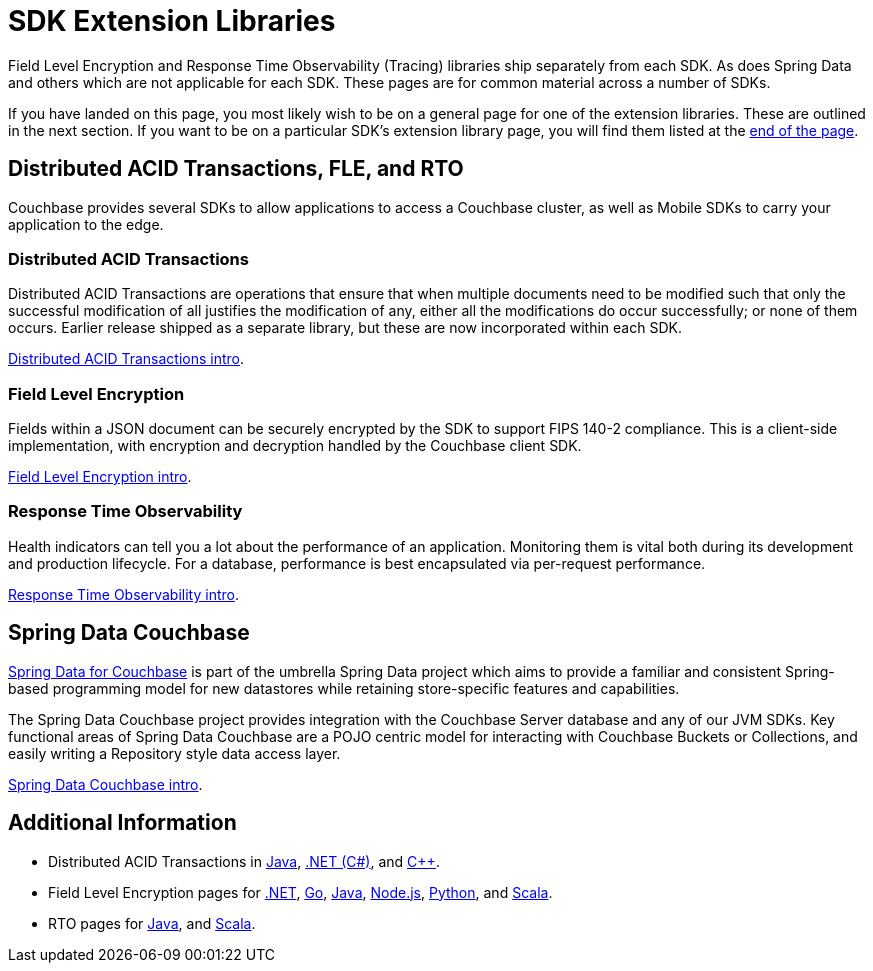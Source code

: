 = SDK Extension Libraries
:description: Field Level Encryption and Response Time Observability (Tracing) libraries ship separately from each SDK.
:page-toclevels: 2

[Abstract]
{description}
As does Spring Data and others which are not applicable for each SDK.
These pages are for common material across a number of SDKs.


If you have landed on this page, you most likely wish to be on a general page for one of the extension libraries.
These are outlined in the next section.
If you want to be on a particular SDK's extension library page, you will find them listed at the <<additional-information,end of the page>>.


== Distributed ACID Transactions, FLE, and RTO 

Couchbase provides several SDKs to allow applications to access a Couchbase cluster, as well as Mobile SDKs to carry your application to the edge. 

=== Distributed ACID Transactions

Distributed ACID Transactions are operations that ensure that when multiple documents need to be modified such that only the successful modification of all justifies the modification of any, either all the modifications do occur successfully; or none of them occurs. 
Earlier release shipped as a separate library, but these are now incorporated within each SDK.

xref:sdk-extensions::distributed-acid-transactions.adoc[Distributed ACID Transactions intro].

=== Field Level Encryption

Fields within a JSON document can be securely encrypted by the SDK to support FIPS 140-2 compliance.
This is a client-side implementation, with encryption and decryption handled by the Couchbase client SDK.

xref:sdk-extensions::field-level-encryption.adoc[Field Level Encryption intro].

=== Response Time Observability

Health indicators can tell you a lot about the performance of an application. 
Monitoring them is vital both during its development and production lifecycle.
For a database, performance is best encapsulated via per-request performance.

xref:sdk-extensions::response-time-observability.adoc[Response Time Observability intro].


== Spring Data Couchbase

https://spring.io/projects/spring-data-couchbase[Spring Data for Couchbase] is part of the umbrella Spring Data project which aims to provide a familiar and consistent Spring-based programming model for new datastores while retaining store-specific features and capabilities.

The Spring Data Couchbase project provides integration with the Couchbase Server database and any of our JVM SDKs. 
Key functional areas of Spring Data Couchbase are a POJO centric model for interacting with Couchbase Buckets or Collections, and easily writing a Repository style data access layer.

xref:sdk-extensions::spring-data-couchbase.adoc[Spring Data Couchbase intro].


== Additional Information

* Distributed ACID Transactions in xref:java-sdk:howtos:distributed-acid-transactions-from-the-sdk.adoc[Java], 
xref:dotnet-sdk:howtos:distributed-acid-transactions-from-the-sdk.adoc[.NET (C#)], 
and xref:cxx-txns::distributed-acid-transactions-from-the-sdk.adoc[C++].
* Field Level Encryption pages for 
// xref:c-sdk:howtos:encrypting-using-sdk.adoc[C], 
xref:dotnet-sdk:howtos:encrypting-using-sdk.adoc[.NET], 
xref:go-sdk:howtos:encrypting-using-sdk.adoc[Go], 
xref:java-sdk:howtos:encrypting-using-sdk.adoc[Java], 
xref:nodejs-sdk:howtos:encrypting-using-sdk.adoc[Node.js], 
// xref:php-sdk:howtos:encrypting-using-sdk.adoc[PHP], 
xref:python-sdk:howtos:encrypting-using-sdk.adoc[Python], 
// xref:ruby-sdk:howtos:encrypting-using-sdk.adoc[Ruby], 
and xref:scala-sdk:howtos:encrypting-using-sdk.adoc[Scala].
* RTO pages for 
// xref:c-sdk:howtos:slow-operations-logging.adoc[C], 
// xref:dotnet-sdk:howtos:slow-operations-logging.adoc[.NET], 
// xref:go-sdk:howtos:slow-operations-logging.adoc[Go], 
xref:java-sdk:howtos:observability-tracing.adoc[Java], 
// xref:nodejs-sdk:howtos:slow-operations-logging.adoc[Node.js], 
// xref:php-sdk:howtos:slow-operations-logging.adoc[PHP], 
// xref:python-sdk:howtos:slow-operations-logging.adoc[Python], 
// xref:ruby-sdk:howtos:slow-operations-logging.adoc[Ruby], 
and xref:scala-sdk:howtos:observability-tracing.adoc[Scala].
